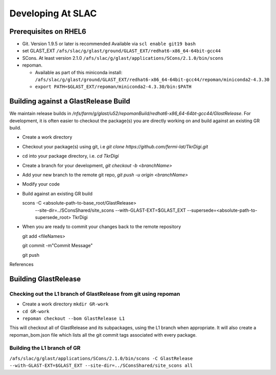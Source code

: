 ====================
Developing At SLAC
====================

Prerequisites on RHEL6
----------------------

- Git.  Version 1.9.5 or later is recommended  Available via ``scl enable git19 bash``
- set GLAST_EXT ``/afs/slac/g/glast/ground/GLAST_EXT/redhat6-x86_64-64bit-gcc44``
- SCons.  At least version 2.1.0 ``/afs/slac/g/glast/applications/SCons/2.1.0/bin/scons``
- repoman. 

  - Available as part of this miniconda install: ``/afs/slac/g/glast/ground/GLAST_EXT/redhat6-x86_64-64bit-gcc44/repoman/miniconda2-4.3.30``
  - ``export PATH=$GLAST_EXT/repoman/miniconda2-4.3.30/bin:$PATH``
  
  
Building against a GlastRelease Build
--------------------------------------

We maintain release builds in `/nfs/farm/g/glast/u52/repomanBuild/redhat6-x86_64-64bt-gcc44/GlastRelease`. For development, it is often easier to checkout the package(s) you are directly working on and build against an existing GR build. 

- Create a work directory
- Checkout your package(s) using git, i.e `git clone https://github.com/fermi-lat/TkrDigi.git`
- cd into your package directory, i.e. `cd TkrDigi`
- Create a branch for your development, `git checkout -b <branchName>`
- Add your new branch to the remote git repo, `git push -u origin <branchName>`
- Modify your code
- Build against an existing GR build

  scons -C <absolute-path-to-base_root/GlastRelease> 
     --site-dir=../SConsShared/site_scons --with-GLAST-EXT=$GLAST_EXT 
     --supersede=<absolute-path-to-supersede_root> TkrDigi
     
- When you are ready to commit your changes back to the remote repository
  
  git add <fileNames>
  
  git commit -m"Commit Message"
  
  git push
  
References


Building GlastRelease 
---------------------
  
Checking out the L1 branch of GlastRelease from git using repoman
##################################################################
  
- Create a work directory ``mkdir GR-work``
- ``cd GR-work``
- ``repoman checkout --bom GlastRelease L1``

This will checkout all of GlastRelease and its subpackages, using the L1 branch when appropriate.  It will also create a repoman_bom.json file which lists all the git commit tags associated with every package.

Building the L1 branch of GR
############################

``/afs/slac/g/glast/applications/SCons/2.1.0/bin/scons -C GlastRelease --with-GLAST-EXT=$GLAST_EXT --site-dir=../SConsShared/site_scons all``
